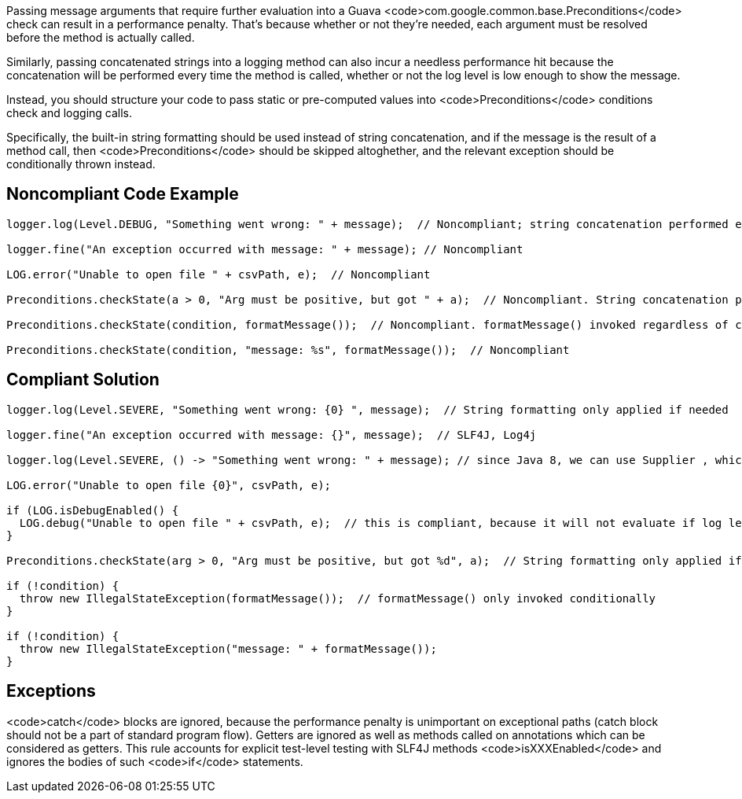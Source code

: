 Passing message arguments that require further evaluation into a Guava <code>com.google.common.base.Preconditions</code> check can result in a performance penalty. That's because whether or not they're needed, each argument must be resolved before the method is actually called.

Similarly, passing concatenated strings into a logging method can also incur a needless performance hit because the concatenation will be performed every time the method is called, whether or not the log level is low enough to show the message.

Instead, you should structure your code to pass static or pre-computed values into <code>Preconditions</code> conditions check and logging calls.

Specifically, the built-in string formatting should be used instead of string concatenation, and if the message is the result of a method call, then <code>Preconditions</code> should be skipped altoghether, and the relevant exception should be conditionally thrown instead.


== Noncompliant Code Example

----
logger.log(Level.DEBUG, "Something went wrong: " + message);  // Noncompliant; string concatenation performed even when log level too high to show DEBUG messages

logger.fine("An exception occurred with message: " + message); // Noncompliant

LOG.error("Unable to open file " + csvPath, e);  // Noncompliant

Preconditions.checkState(a > 0, "Arg must be positive, but got " + a);  // Noncompliant. String concatenation performed even when a > 0

Preconditions.checkState(condition, formatMessage());  // Noncompliant. formatMessage() invoked regardless of condition

Preconditions.checkState(condition, "message: %s", formatMessage());  // Noncompliant
----


== Compliant Solution

----
logger.log(Level.SEVERE, "Something went wrong: {0} ", message);  // String formatting only applied if needed

logger.fine("An exception occurred with message: {}", message);  // SLF4J, Log4j

logger.log(Level.SEVERE, () -> "Something went wrong: " + message); // since Java 8, we can use Supplier , which will be evaluated lazily

LOG.error("Unable to open file {0}", csvPath, e);

if (LOG.isDebugEnabled() {
  LOG.debug("Unable to open file " + csvPath, e);  // this is compliant, because it will not evaluate if log level is above debug.
}

Preconditions.checkState(arg > 0, "Arg must be positive, but got %d", a);  // String formatting only applied if needed

if (!condition) {
  throw new IllegalStateException(formatMessage());  // formatMessage() only invoked conditionally
}

if (!condition) {
  throw new IllegalStateException("message: " + formatMessage());
}
----


== Exceptions

<code>catch</code> blocks are ignored, because the performance penalty is unimportant on exceptional paths (catch block should not be a part of standard program flow). Getters are ignored as well as methods called on annotations which can be considered as getters. This rule accounts for explicit test-level testing with SLF4J methods <code>isXXXEnabled</code> and ignores the bodies of such <code>if</code> statements.

